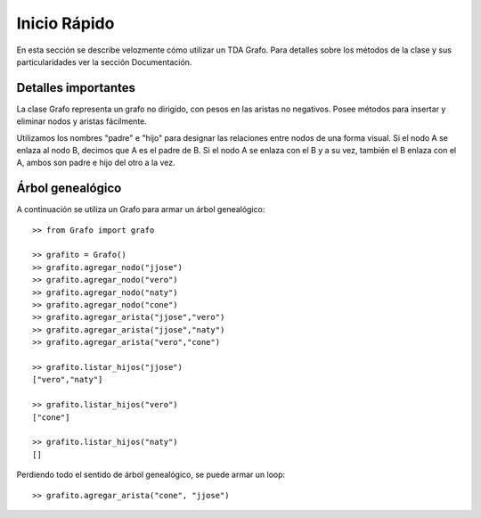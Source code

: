 Inicio Rápido
==============

En esta sección se describe velozmente cómo utilizar un TDA Grafo. Para detalles
sobre los métodos de la clase y sus particularidades ver la sección
Documentación.

Detalles importantes
--------------------

La clase Grafo representa un grafo no dirigido, con pesos en las aristas
no negativos. Posee métodos para insertar y eliminar nodos y aristas
fácilmente.

Utilizamos los nombres "padre" e "hijo" para designar las relaciones entre
nodos de una forma visual. Si el nodo A se enlaza al nodo B, decimos que A
es el padre de B. Si el nodo A se enlaza con el B y a su vez, también el
B enlaza con el A, ambos son padre e hijo del otro a la vez.

Árbol genealógico
-----------------

A continuación se utiliza un Grafo para armar un árbol genealógico::

  >> from Grafo import grafo

  >> grafito = Grafo()
  >> grafito.agregar_nodo("jjose")
  >> grafito.agregar_nodo("vero")
  >> grafito.agregar_nodo("naty")
  >> grafito.agregar_nodo("cone")
  >> grafito.agregar_arista("jjose","vero")
  >> grafito.agregar_arista("jjose","naty")
  >> grafito.agregar_arista("vero","cone")

  >> grafito.listar_hijos("jjose")
  ["vero","naty"]

  >> grafito.listar_hijos("vero")
  ["cone"]

  >> grafito.listar_hijos("naty")
  []

Perdiendo todo el sentido de árbol genealógico, se puede armar un loop::

  >> grafito.agregar_arista("cone", "jjose")
